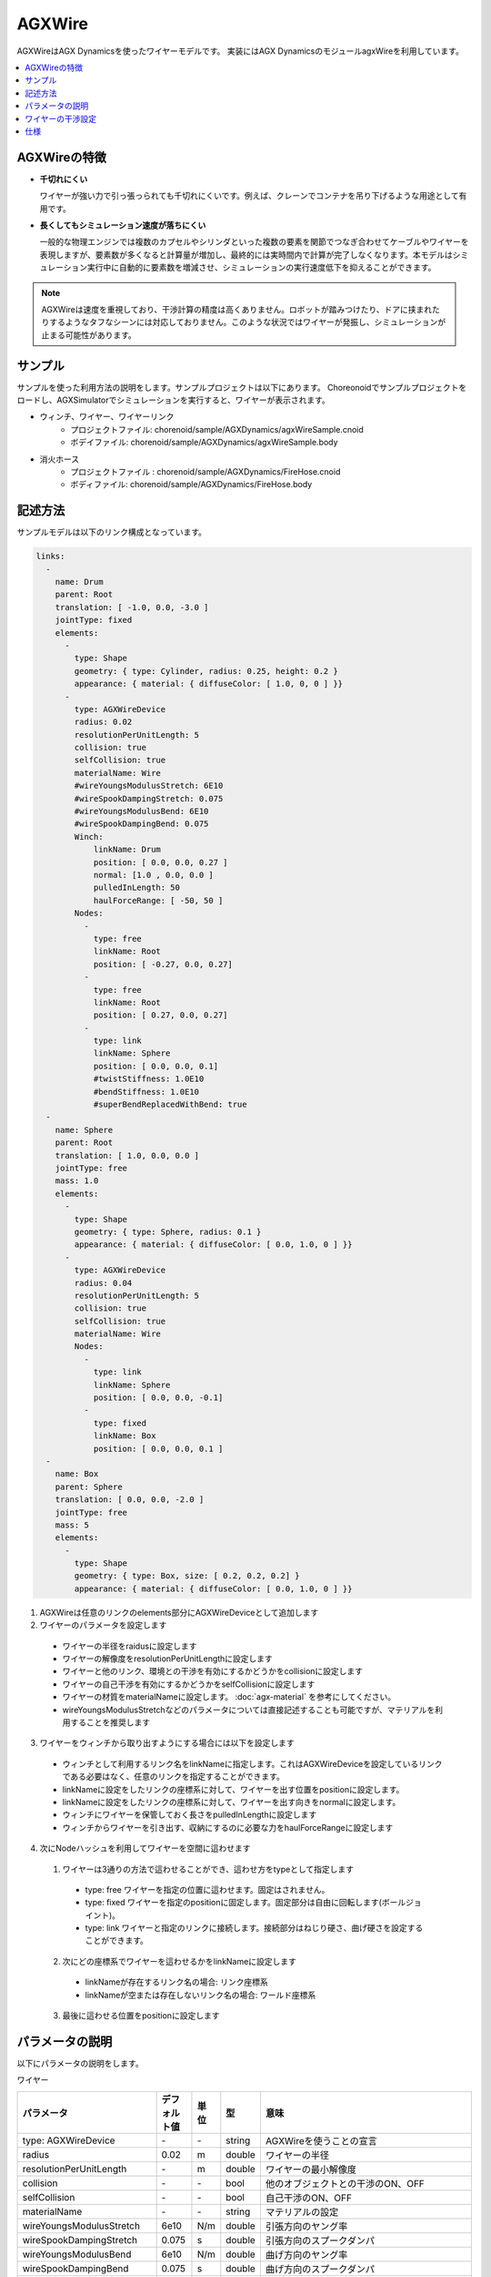 =======
AGXWire
=======

.. image:: images/wire.png
   :scale: 60%

AGXWireはAGX Dynamicsを使ったワイヤーモデルです。
実装にはAGX DynamicsのモジュールagxWireを利用しています。

.. contents::
   :local:
   :depth: 1

.. _agx_wire_feature:

AGXWireの特徴
-------------

* **千切れにくい**

  ワイヤーが強い力で引っ張っられても千切れにくいです。例えば、クレーンでコンテナを吊り下げるような用途として有用です。

* **長くしてもシミュレーション速度が落ちにくい**

  一般的な物理エンジンでは複数のカプセルやシリンダといった複数の要素を関節でつなぎ合わせてケーブルやワイヤーを表現しますが、要素数が多くなると計算量が増加し、最終的には実時間内で計算が完了しなくなります。本モデルはシミュレーション実行中に自動的に要素数を増減させ、シミュレーションの実行速度低下を抑えることができます。

.. note::
  AGXWireは速度を重視しており、干渉計算の精度は高くありません。ロボットが踏みつけたり、ドアに挟まれたりするようなタフなシーンには対応しておりません。このような状況ではワイヤーが発振し、シミュレーションが止まる可能性があります。


サンプル
--------

サンプルを使った利用方法の説明をします。サンプルプロジェクトは以下にあります。
Choreonoidでサンプルプロジェクトをロードし、AGXSimulatorでシミュレーションを実行すると、ワイヤーが表示されます。

* ウィンチ、ワイヤー、ワイヤーリンク
   * プロジェクトファイル: chorenoid/sample/AGXDynamics/agxWireSample.cnoid
   * ボデイファイル: chorenoid/sample/AGXDynamics/agxWireSample.body
* 消火ホース
   * プロジェクトファイル : chorenoid/sample/AGXDynamics/FireHose.cnoid
   * ボディファイル: chorenoid/sample/AGXDynamics/FireHose.body

記述方法
--------

サンプルモデルは以下のリンク構成となっています。

.. code-block:: yaml

  links:
    -
      name: Drum
      parent: Root
      translation: [ -1.0, 0.0, -3.0 ]
      jointType: fixed
      elements:
        -
          type: Shape
          geometry: { type: Cylinder, radius: 0.25, height: 0.2 }
          appearance: { material: { diffuseColor: [ 1.0, 0, 0 ] }}
        -
          type: AGXWireDevice
          radius: 0.02
          resolutionPerUnitLength: 5
          collision: true
          selfCollision: true
          materialName: Wire
          #wireYoungsModulusStretch: 6E10
          #wireSpookDampingStretch: 0.075
          #wireYoungsModulusBend: 6E10
          #wireSpookDampingBend: 0.075
          Winch:
              linkName: Drum
              position: [ 0.0, 0.0, 0.27 ]
              normal: [1.0 , 0.0, 0.0 ]
              pulledInLength: 50
              haulForceRange: [ -50, 50 ]
          Nodes:
            -
              type: free
              linkName: Root
              position: [ -0.27, 0.0, 0.27]
            -
              type: free
              linkName: Root
              position: [ 0.27, 0.0, 0.27]
            -
              type: link
              linkName: Sphere
              position: [ 0.0, 0.0, 0.1]
              #twistStiffness: 1.0E10
              #bendStiffness: 1.0E10
              #superBendReplacedWithBend: true
    -
      name: Sphere
      parent: Root
      translation: [ 1.0, 0.0, 0.0 ]
      jointType: free
      mass: 1.0
      elements:
        -
          type: Shape
          geometry: { type: Sphere, radius: 0.1 }
          appearance: { material: { diffuseColor: [ 0.0, 1.0, 0 ] }}
        -
          type: AGXWireDevice
          radius: 0.04
          resolutionPerUnitLength: 5
          collision: true
          selfCollision: true
          materialName: Wire
          Nodes:
            -
              type: link
              linkName: Sphere
              position: [ 0.0, 0.0, -0.1]
            -
              type: fixed
              linkName: Box
              position: [ 0.0, 0.0, 0.1 ]
    -
      name: Box
      parent: Sphere
      translation: [ 0.0, 0.0, -2.0 ]
      jointType: free
      mass: 5
      elements:
        -
          type: Shape
          geometry: { type: Box, size: [ 0.2, 0.2, 0.2] }
          appearance: { material: { diffuseColor: [ 0.0, 1.0, 0 ] }}



1. AGXWireは任意のリンクのelements部分にAGXWireDeviceとして追加します
2. ワイヤーのパラメータを設定します

  * ワイヤーの半径をraidusに設定します
  * ワイヤーの解像度をresolutionPerUnitLengthに設定します
  * ワイヤーと他のリンク、環境との干渉を有効にするかどうかをcollisionに設定します
  * ワイヤーの自己干渉を有効にするかどうかをselfCollisionに設定します
  * ワイヤーの材質をmaterialNameに設定します。 :doc:`agx-material` を参考にしてください。
  * wireYoungsModulusStretchなどのパラメータについては直接記述することも可能ですが、マテリアルを利用することを推奨します

3. ワイヤーをウィンチから取り出すようにする場合には以下を設定します

  * ウィンチとして利用するリンク名をlinkNameに指定します。これはAGXWireDeviceを設定しているリンクである必要はなく、任意のリンクを指定することができます。
  * linkNameに設定をしたリンクの座標系に対して、ワイヤーを出す位置をpositionに設定します。
  * linkNameに設定をしたリンクの座標系に対して、ワイヤーを出す向きをnormalに設定します。
  * ウィンチにワイヤーを保管しておく長さをpulledInLengthに設定します
  * ウィンチからワイヤーを引き出す、収納にするのに必要な力をhaulForceRangeに設定します

4. 次にNodeハッシュを利用してワイヤーを空間に這わせます

  1. ワイヤーは3通りの方法で這わせることができ、這わせ方をtypeとして指定します

    * type: free     ワイヤーを指定の位置に這わせます。固定はされません。
    * type: fixed    ワイヤーを指定のpositionに固定します。固定部分は自由に回転します(ボールジョイント)。
    * type: link     ワイヤーと指定のリンクに接続します。接続部分はねじり硬さ、曲げ硬さを設定することができます。

  2. 次にどの座標系でワイヤーを這わせるかをlinkNameに設定します

    * linkNameが存在するリンク名の場合: リンク座標系
    * linkNameが空または存在しないリンク名の場合: ワールド座標系

  3. 最後に這わせる位置をpositionに設定します


.. image:: images/wire-detail.png
   :scale: 70%

パラメータの説明
----------------

以下にパラメータの説明をします。

ワイヤー

.. tabularcolumns:: |p{3.5cm}|p{11.5cm}|
.. list-table::
  :widths: 20,9,4,4,75
  :header-rows: 1

  * - パラメータ
    - デフォルト値
    - 単位
    - 型
    - 意味
  * - type: AGXWireDevice
    - \-
    - \-
    - string
    - AGXWireを使うことの宣言
  * - radius
    - 0.02
    - m
    - double
    - ワイヤーの半径
  * - resolutionPerUnitLength
    - \-
    - m
    - double
    - ワイヤーの最小解像度
  * - collision
    - \-
    - \-
    - bool
    - 他のオブジェクトとの干渉のON、OFF
  * - selfCollision
    - \-
    - \-
    - bool
    - 自己干渉のON、OFF
  * - materialName
    - \-
    - \-
    - string
    - マテリアルの設定
  * - wireYoungsModulusStretch
    - 6e10
    - N/m
    - double
    - 引張方向のヤング率
  * - wireSpookDampingStretch
    - 0.075
    - s
    - double
    - 引張方向のスプークダンパ
  * - wireYoungsModulusBend
    - 6e10
    - N/m
    - double
    - 曲げ方向のヤング率
  * - wireSpookDampingBend
    - 0.075
    - s
    - double
    - 曲げ方向のスプークダンパ
  * - twistStiffness
    - 0
    - N/m
    - double
    - type:linkのみで有効。ワイヤとリンク接続部分のねじり硬さ。
  * - bendStiffness
    - 0
    - N/m
    - double
    - type:linkのみで有効。ワイヤとリンク接続部分の曲げ硬さ。
  * - superBendReplacedWithBend
    - false
    - \-
    - bool
    - type:linkのみで有効。ワイヤとリンク接続部分を曲げやすくします。

ウィンチ

.. list-table::
  :widths: 20,9,4,4,75
  :header-rows: 1

  * - パラメータ
    - デフォルト値
    - 単位
    - 型
    - 意味
  * - linkName
    - \-
    - \-
    - string
    - ワイヤーを取り出すリンク名
  * - position
    -
    - \-
    - Vec3
    - ワイヤーの取り出し位置
  * - normal
    -
    - \-
    - Vec3
    - ワイヤーの取り出し向き
  * - pulledInLength
    -
    - m
    - double
    - ウィンチへのワイヤー収納量
  * - haulForceRange
    -
    - N
    - Vec2
    - ウィンチからワイヤーを取り出す、収納するために必要な力

ノード

.. list-table::
  :widths: 20,9,4,4,75
  :header-rows: 1

  * - パラメータ
    - デフォルト値
    - 単位
    - 型
    - 意味
  * - type
    - \-
    - \-
    - string
    - ワイヤーを這わせる方法: free, fixed, linkを指定
  * - linkName
    - \-
    - \-
    - string
    - type: linkの場合に有効。指定のリンクにワイヤーを取り付けます。
  * - position
    -
    - \-
    - Vec3
    - ワイヤーを這わせるまたは取り付ける位置

ワイヤーの干渉設定
------------------

.. image:: images/wire-collision.png
   :scale: 100%

:ref:`agx_wire_feature` で説明いたしました通り、agxWireはロボットが踏みつけたりするようなケースに対応しておりません。
しかし、このようなケースに遭遇しないようロボットを操作することは難しいと思います。
ここでは対策として下記の方法を説明します。

ワイヤーとの指定のリンクとの干渉を無効にする
~~~~~~~~~~~~~~~~~~~~~~~~~~~~~~~~~~~~~~~~~~~~

上図左のように、ワイヤーと指定のリンクとの干渉を無効にします。
これは :doc:`agx-body` の干渉設定のexcludeLinksWireCollisionを設定することで実現できます。

.. code-block:: yaml

  collisionDetection:
    excludeLinksWireCollision: [ linkQ, linkR, ... ]

ワイヤーと干渉を回避したいリンクにガードをつける
~~~~~~~~~~~~~~~~~~~~~~~~~~~~~~~~~~~~~~~~~~~~~~~~

もう一つの方法としては、上図右のようにワイヤーと干渉を回避したいリンクにガードをつけることです。
これはボディファイルに下記のように記述することで実現できます。
ボディにガードとして利用するリンクを追加します。
しかし、このままでは他のリンクと干渉、自己干渉が発生しますので、excludeLinksDynamicを設定し、リンク間の干渉を無効化します。
すると、ガードはワイヤーのみと干渉するようになります。

.. code-block:: yaml

    -
      name: WIRE_GUARD_L
      parent: TFRAME
      jointType: fixed
      translation: [ -0.02, -0.595, 0.600 ]
      material: default
      elements: &WireGuard
        -
          type: Collision
          elements:
          -
            type: Shape
            geometry: { type: Box, size: [ 2.1, 1.5, 0.5 ] }

  collisionDetection:
    excludeLinksDynamic: [ WIRE_GUARD_L, WIRE_GUARD_R ]


仕様
----

* ワイヤーマテリアルのパラメータはマテリアルファイル < 直接記述の順番でオーバーライドされますのでご注意ください。
